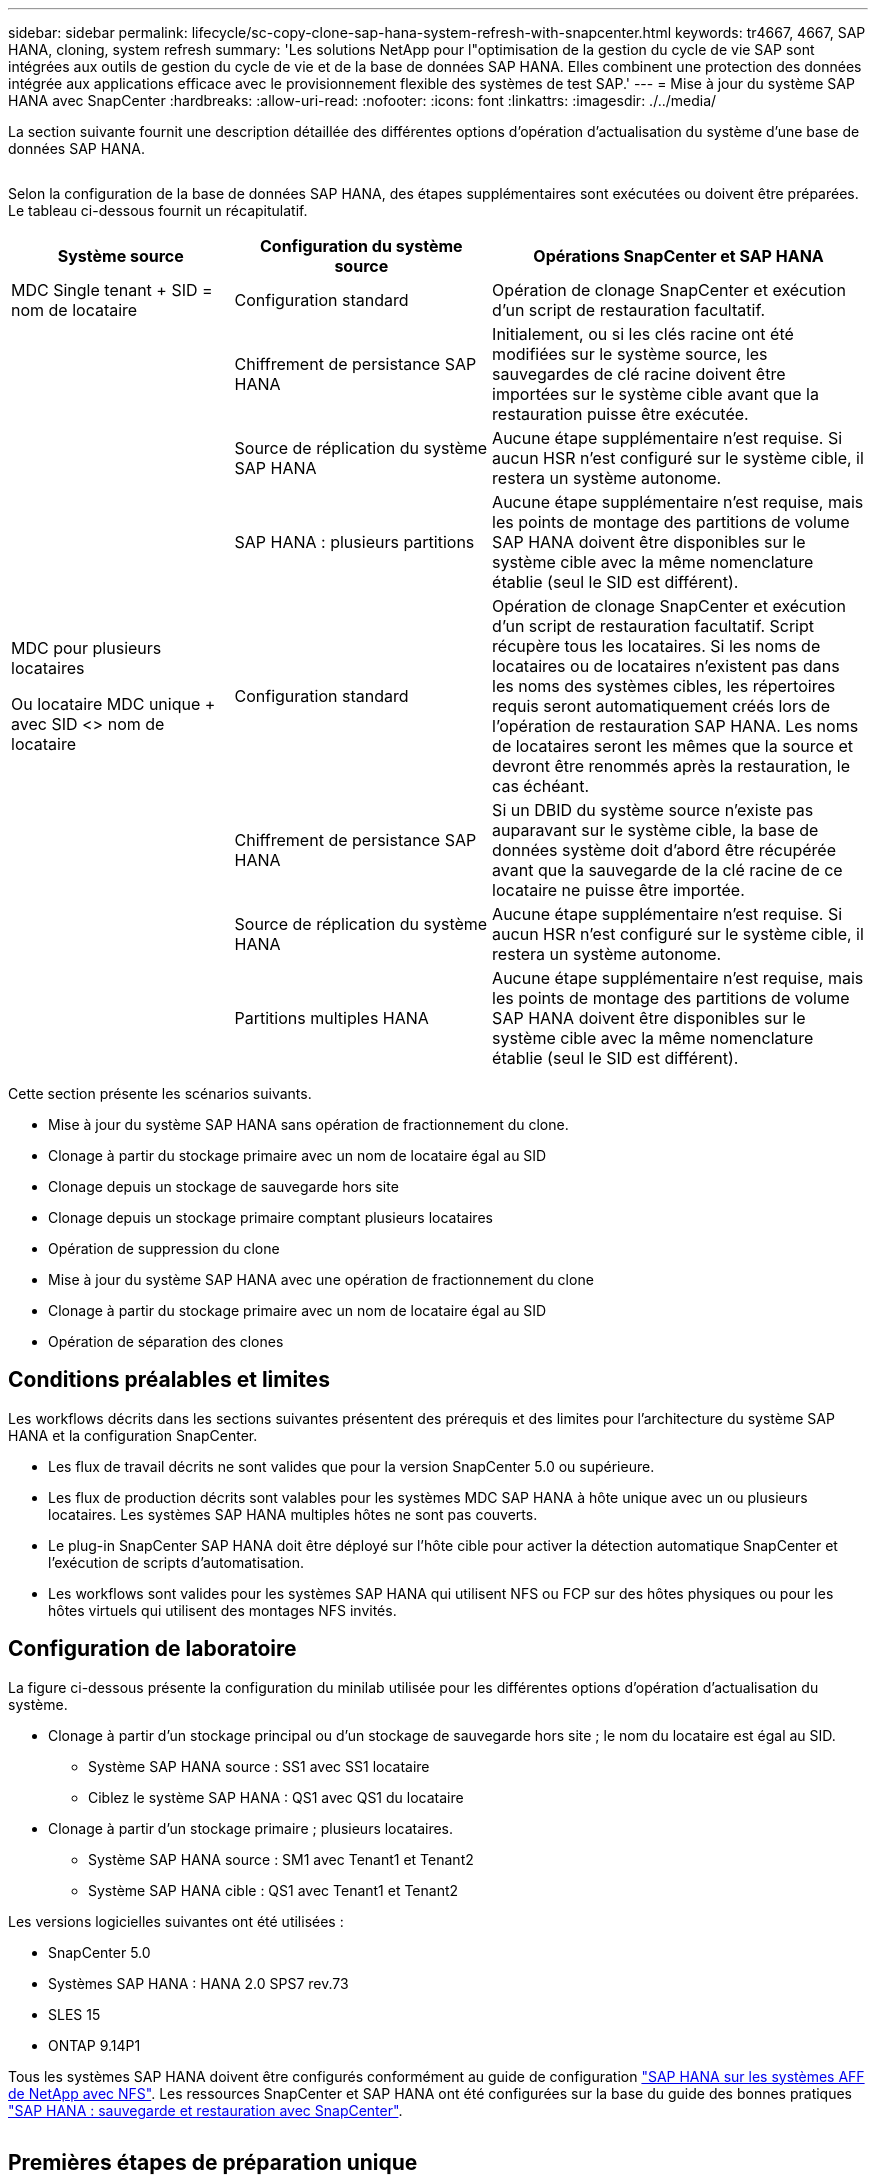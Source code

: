 ---
sidebar: sidebar 
permalink: lifecycle/sc-copy-clone-sap-hana-system-refresh-with-snapcenter.html 
keywords: tr4667, 4667, SAP HANA, cloning, system refresh 
summary: 'Les solutions NetApp pour l"optimisation de la gestion du cycle de vie SAP sont intégrées aux outils de gestion du cycle de vie et de la base de données SAP HANA. Elles combinent une protection des données intégrée aux applications efficace avec le provisionnement flexible des systèmes de test SAP.' 
---
= Mise à jour du système SAP HANA avec SnapCenter
:hardbreaks:
:allow-uri-read: 
:nofooter: 
:icons: font
:linkattrs: 
:imagesdir: ./../media/


La section suivante fournit une description détaillée des différentes options d'opération d'actualisation du système d'une base de données SAP HANA.

image:sc-copy-clone-image7.png[""]

Selon la configuration de la base de données SAP HANA, des étapes supplémentaires sont exécutées ou doivent être préparées. Le tableau ci-dessous fournit un récapitulatif.

[cols="26%,30%,44%"]
|===
| Système source | Configuration du système source | Opérations SnapCenter et SAP HANA 


| MDC Single tenant + SID = nom de locataire | Configuration standard | Opération de clonage SnapCenter et exécution d'un script de restauration facultatif. 


|  | Chiffrement de persistance SAP HANA | Initialement, ou si les clés racine ont été modifiées sur le système source, les sauvegardes de clé racine doivent être importées sur le système cible avant que la restauration puisse être exécutée. 


|  | Source de réplication du système SAP HANA | Aucune étape supplémentaire n'est requise. Si aucun HSR n'est configuré sur le système cible, il restera un système autonome. 


|  | SAP HANA : plusieurs partitions | Aucune étape supplémentaire n'est requise, mais les points de montage des partitions de volume SAP HANA doivent être disponibles sur le système cible avec la même nomenclature établie (seul le SID est différent). 


 a| 
MDC pour plusieurs locataires

Ou locataire MDC unique + avec SID <> nom de locataire
| Configuration standard | Opération de clonage SnapCenter et exécution d'un script de restauration facultatif. Script récupère tous les locataires. Si les noms de locataires ou de locataires n'existent pas dans les noms des systèmes cibles, les répertoires requis seront automatiquement créés lors de l'opération de restauration SAP HANA. Les noms de locataires seront les mêmes que la source et devront être renommés après la restauration, le cas échéant. 


|  | Chiffrement de persistance SAP HANA | Si un DBID du système source n'existe pas auparavant sur le système cible, la base de données système doit d'abord être récupérée avant que la sauvegarde de la clé racine de ce locataire ne puisse être importée. 


|  | Source de réplication du système HANA | Aucune étape supplémentaire n'est requise. Si aucun HSR n'est configuré sur le système cible, il restera un système autonome. 


|  | Partitions multiples HANA | Aucune étape supplémentaire n'est requise, mais les points de montage des partitions de volume SAP HANA doivent être disponibles sur le système cible avec la même nomenclature établie (seul le SID est différent). 
|===
Cette section présente les scénarios suivants.

* Mise à jour du système SAP HANA sans opération de fractionnement du clone.
* Clonage à partir du stockage primaire avec un nom de locataire égal au SID
* Clonage depuis un stockage de sauvegarde hors site
* Clonage depuis un stockage primaire comptant plusieurs locataires
* Opération de suppression du clone
* Mise à jour du système SAP HANA avec une opération de fractionnement du clone
* Clonage à partir du stockage primaire avec un nom de locataire égal au SID
* Opération de séparation des clones




== Conditions préalables et limites

Les workflows décrits dans les sections suivantes présentent des prérequis et des limites pour l'architecture du système SAP HANA et la configuration SnapCenter.

* Les flux de travail décrits ne sont valides que pour la version SnapCenter 5.0 ou supérieure.
* Les flux de production décrits sont valables pour les systèmes MDC SAP HANA à hôte unique avec un ou plusieurs locataires. Les systèmes SAP HANA multiples hôtes ne sont pas couverts.
* Le plug-in SnapCenter SAP HANA doit être déployé sur l'hôte cible pour activer la détection automatique SnapCenter et l'exécution de scripts d'automatisation.
* Les workflows sont valides pour les systèmes SAP HANA qui utilisent NFS ou FCP sur des hôtes physiques ou pour les hôtes virtuels qui utilisent des montages NFS invités.




== Configuration de laboratoire

La figure ci-dessous présente la configuration du minilab utilisée pour les différentes options d'opération d'actualisation du système.

* Clonage à partir d'un stockage principal ou d'un stockage de sauvegarde hors site ; le nom du locataire est égal au SID.
+
** Système SAP HANA source : SS1 avec SS1 locataire
** Ciblez le système SAP HANA : QS1 avec QS1 du locataire


* Clonage à partir d'un stockage primaire ; plusieurs locataires.
+
** Système SAP HANA source : SM1 avec Tenant1 et Tenant2
** Système SAP HANA cible : QS1 avec Tenant1 et Tenant2




Les versions logicielles suivantes ont été utilisées :

* SnapCenter 5.0
* Systèmes SAP HANA : HANA 2.0 SPS7 rev.73
* SLES 15
* ONTAP 9.14P1


Tous les systèmes SAP HANA doivent être configurés conformément au guide de configuration https://docs.netapp.com/us-en/netapp-solutions-sap/bp/saphana_aff_nfs_introduction.html["SAP HANA sur les systèmes AFF de NetApp avec NFS"]. Les ressources SnapCenter et SAP HANA ont été configurées sur la base du guide des bonnes pratiques https://docs.netapp.com/us-en/netapp-solutions-sap/backup/saphana-br-scs-overview.html["SAP HANA : sauvegarde et restauration avec SnapCenter"].

image:sc-copy-clone-image16.png[""]



== Premières étapes de préparation unique

Le système SAP HANA cible doit d'abord être configuré dans SnapCenter.

. Installation du système cible SAP HANA
. Configuration du système SAP HANA dans SnapCenter comme décrit dans https://docs.netapp.com/us-en/netapp-solutions-sap/backup/saphana-br-scs-overview.html["Tr-4614 : sauvegarde et restauration SAP HANA avec SnapCenter"]
+
.. Configuration de l'utilisateur de base de données SAP HANA pour les opérations de sauvegarde SnapCenter cet utilisateur doit être identique sur le système source et le système cible.
.. Configuration de la clé hdbuserstore pour le paramètre <sid> avec l'utilisateur de sauvegarde ci-dessus. Si le script d'automatisation est utilisé pour la restauration, le nom de la clé doit être <SID>
.. Déploiement du plug-in SnapCenter SAP HANA sur l'hôte cible. Le système SAP HANA est détecté automatiquement par SnapCenter.
.. Configuration de la protection des ressources SAP HANA (en option)




La première opération de mise à jour du système SAP après l'installation initiale est préparée avec les étapes suivantes :

. Arrêtez le système SAP HANA cible
. Démontez le volume de données SAP HANA.


Vous devez ajouter les scripts qui doivent être exécutés sur le système cible au fichier de configuration des commandes autorisées SnapCenter.

....
hana-7:/opt/NetApp/snapcenter/scc/etc # cat /opt/NetApp/snapcenter/scc/etc/allowed_commands.config
command: mount
command: umount
command: /mnt/sapcc-share/SAP-System-Refresh/sc-system-refresh.sh
hana-7:/opt/NetApp/snapcenter/scc/etc #
....


== Le clonage depuis le stockage primaire avec un nom de locataire égal à SID

Cette section décrit le workflow d'actualisation du système SAP HANA dans lequel le nom du locataire au niveau du système source et du système cible est identique au SID. Le clonage du stockage est exécuté sur le stockage primaire et la restauration est automatisée avec le script `sc-system-refresh.sh`.

image:sc-copy-clone-image17.png[""]

Le workflow comprend les étapes suivantes :

. Si le chiffrement de persistance SAP HANA est activé sur le système source, les clés racines de chiffrement doivent être importées une seule fois. Une importation est également nécessaire si les clés ont été modifiées sur le système source. Voir le chapitre link:sc-copy-clone-considerations-for-sap-hana-system-refresh-operations-using-snapshot-backups.html["« Considérations relatives aux opérations d'actualisation des systèmes SAP HANA à l'aide de sauvegardes Snapshot de stockage »"]
. Si le système SAP HANA cible a été protégé dans SnapCenter, la protection doit d'abord être supprimée.
. Workflow de création de clones SnapCenter.
+
.. Sélectionnez sauvegarde Snapshot dans le système SAP HANA SS1 source.
.. Sélectionnez l'hôte cible et fournissez l'interface réseau de stockage de l'hôte cible.
.. Indiquez l'ID système du système cible, dans notre exemple QS1
.. Vous pouvez également fournir un script pour la restauration en tant qu'opération de post-clonage.


. Opération de clonage SnapCenter.
+
.. Création d'un volume FlexClone basé sur la sauvegarde Snapshot sélectionnée du système SAP HANA source.
.. Exporte le volume FlexClone vers l'interface réseau ou le groupe initiateur de stockage hôte cible.
.. Exécute l'opération de montage du volume FlexClone Mounts sur l'hôte cible.
.. Exécute le script de récupération de l'opération post-clonage, si configuré auparavant. Sinon, la restauration doit être effectuée manuellement à la fin du workflow SnapCenter.
+
*** Récupération de la base de données du système.
*** Récupération de la base de données des locataires avec nom du locataire = QS1.




. Vous pouvez également protéger la ressource SAP HANA cible dans SnapCenter.


Les captures d'écran suivantes indiquent les étapes requises.

. Sélectionnez une sauvegarde Snapshot dans le système source SS1 et cliquez sur Cloner.


image:sc-copy-clone-image18.png[""]

. Sélectionnez l'hôte sur lequel le système cible QS1 est installé. Entrez QS1 comme SID cible. L'adresse IP d'exportation NFS doit être l'interface réseau de stockage de l'hôte cible.
+

NOTE: Le SID cible saisi contrôle la façon dont SnapCenter gère la ressource clonée. Si une ressource avec le SID cible est déjà configurée dans SnapCenter et correspond à l'hôte du plug-in, SnapCenter attribue simplement le clone à cette ressource. Si le SID n'est pas configuré sur l'hôte cible, SnapCenter crée une nouvelle ressource.

+

NOTE: Il est essentiel que la ressource système cible et l'hôte aient été configurés dans SnapCenter avant de démarrer le flux de travail de clonage. Sinon, la nouvelle ressource créée par SnapCenter ne prendra pas en charge la découverte automatique et les flux de travail décrits ne fonctionneront pas.



image:sc-copy-clone-image19.png[""]

Dans une configuration SAN Fibre Channel, aucune adresse IP d'exportation n'est requise, mais vous devez fournir le protocole utilisé dans l'écran suivant.


NOTE: Les captures d'écran montrent une configuration de laboratoire différente à l'aide d'une connectivité FibreChannel.

image:sc-copy-clone-image20.png[""]

image:sc-copy-clone-image21.png[""]

Le pool de capacité Azure NetApp Files et QoS manuelle vous permet d'offrir le débit maximal du nouveau volume. Assurez-vous que le pool de capacité dispose de suffisamment de marge pour éviter que le workflow de clonage échoue.


NOTE: Les captures d'écran montrent une configuration de laboratoire différente s'exécutant dans Microsoft Azure avec Azure NetApp Files.

image:sc-copy-clone-image22.png[""]

. Entrez les scripts post-clonage facultatifs avec les options de ligne de commande requises. Dans cet exemple, nous utilisons un script post-clone pour exécuter la restauration de la base de données SAP HANA.


image:sc-copy-clone-image23.png[""]


NOTE: Comme nous l'avons vu précédemment, l'utilisation du script de récupération est facultative. La restauration peut également être effectuée manuellement une fois le workflow de clonage SnapCenter terminé.


NOTE: Le script de l'opération de restauration restaure la base de données SAP HANA au point dans le temps du Snapshot à l'aide de l'opération de journalisation clair et n'exécute aucune restauration par transfert. Si une récupération de transfert vers un point dans le temps spécifique est nécessaire, la récupération doit être effectuée manuellement. Une restauration manuelle par transfert nécessite également que les sauvegardes de journaux du système source soient disponibles sur l'hôte cible.

. L'écran Détails du travail dans SnapCenter indique la progression de l'opération. Les détails du travail montrent également que l'exécution globale, y compris la restauration de la base de données, a été inférieure à 3 minutes.


image:sc-copy-clone-image24.png[""]

. Le fichier journal du `sc-system-refresh` script affiche les différentes étapes qui ont été exécutées pour l'opération de récupération. Le script lit la liste des locataires à partir de la base de données système et exécute une restauration de tous les locataires existants.


....
20240425112328###hana-7###sc-system-refresh.sh: Script version: 3.0
hana-7:/mnt/sapcc-share/SAP-System-Refresh # cat sap-system-refresh-QS1.log
20240425112328###hana-7###sc-system-refresh.sh: ******************* Starting script: recovery operation **************************
20240425112328###hana-7###sc-system-refresh.sh: Recover system database.
20240425112328###hana-7###sc-system-refresh.sh: /usr/sap/QS1/HDB11/exe/Python/bin/python /usr/sap/QS1/HDB11/exe/python_support/recoverSys.py --command "RECOVER DATA USING SNAPSHOT CLEAR LOG"
20240425112346###hana-7###sc-system-refresh.sh: Wait until SAP HANA database is started ....
20240425112347###hana-7###sc-system-refresh.sh: Status: YELLOW
20240425112357###hana-7###sc-system-refresh.sh: Status: YELLOW
20240425112407###hana-7###sc-system-refresh.sh: Status: YELLOW
20240425112417###hana-7###sc-system-refresh.sh: Status: YELLOW
20240425112428###hana-7###sc-system-refresh.sh: Status: YELLOW
20240425112438###hana-7###sc-system-refresh.sh: Status: YELLOW
20240425112448###hana-7###sc-system-refresh.sh: Status: GREEN
20240425112448###hana-7###sc-system-refresh.sh: HANA system database started.
20240425112448###hana-7###sc-system-refresh.sh: Checking connection to system database.
20240425112448###hana-7###sc-system-refresh.sh: /usr/sap/QS1/SYS/exe/hdb/hdbsql -U QS1KEY 'select * from sys.m_databases;'
DATABASE_NAME,DESCRIPTION,ACTIVE_STATUS,ACTIVE_STATUS_DETAILS,OS_USER,OS_GROUP,RESTART_MODE,FALLBACK_SNAPSHOT_CREATE_TIME
"SYSTEMDB","SystemDB-QS1-11","YES","","","","DEFAULT",?
"QS1","QS1-11","NO","ACTIVE","","","DEFAULT",?
2 rows selected (overall time 16.225 msec; server time 860 usec)
20240425112448###hana-7###sc-system-refresh.sh: Succesfully connected to system database.
20240425112449###hana-7###sc-system-refresh.sh: Tenant databases to recover: QS1
20240425112449###hana-7###sc-system-refresh.sh: Found inactive tenants(QS1) and starting recovery
20240425112449###hana-7###sc-system-refresh.sh: Recover tenant database QS1.
20240425112449###hana-7###sc-system-refresh.sh: /usr/sap/QS1/SYS/exe/hdb/hdbsql -U QS1KEY RECOVER DATA FOR QS1 USING SNAPSHOT CLEAR LOG
0 rows affected (overall time 22.138599 sec; server time 22.136268 sec)
20240425112511###hana-7###sc-system-refresh.sh: Checking availability of Indexserver for tenant QS1.
20240425112511###hana-7###sc-system-refresh.sh: Recovery of tenant database QS1 succesfully finished.
20240425112511###hana-7###sc-system-refresh.sh: Status: GREEN
20240425112511###hana-7###sc-system-refresh.sh: ******************* Finished script: recovery operation **************************
hana-7:/mnt/sapcc-share/SAP-System-Refresh
....
. Une fois la tâche SnapCenter terminée, le clone est visible dans la vue topologique du système source.


image:sc-copy-clone-image25.png[""]

. La base de données SAP HANA est en cours d'exécution.
. Pour protéger le système SAP HANA cible, vous devez lancer la détection automatique en cliquant sur la ressource système cible.


image:sc-copy-clone-image26.png[""]

Une fois le processus de détection automatique terminé, le nouveau volume cloné est répertorié dans la section empreinte du stockage.

image:sc-copy-clone-image27.png[""]

En cliquant à nouveau sur la ressource, la protection des données peut être configurée pour le système QS1 actualisé.

image:sc-copy-clone-image28.png[""]



== Clonage depuis un stockage de sauvegarde hors site

Cette section décrit le workflow d'actualisation du système SAP HANA pour lequel le nom de locataire au niveau du système source et du système cible est identique au SID. Le clonage du stockage est exécuté sur le stockage de sauvegarde hors site et automatisé à l'aide du script sc-system-refresh.sh.

image:sc-copy-clone-image29.png[""] La seule différence dans le workflow d'actualisation du système SAP HANA entre le clonage du stockage de sauvegarde primaire et hors site est la sélection de la sauvegarde Snapshot dans SnapCenter. Pour le clonage d'un stockage de sauvegarde hors site, vous devez d'abord sélectionner les sauvegardes secondaires, puis sélectionner la sauvegarde Snapshot.

image:sc-copy-clone-image30.png[""]

S'il existe plusieurs emplacements de stockage secondaires pour la sauvegarde sélectionnée, vous devez choisir le volume de destination requis.

image:sc-copy-clone-image31.png[""]

Toutes les étapes suivantes sont identiques au workflow de clonage à partir du stockage primaire.



== Clonage d'un système SAP HANA avec plusieurs locataires

Cette section décrit le workflow d'actualisation du système SAP HANA avec plusieurs locataires. Le clonage du stockage est exécuté sur le stockage primaire et automatisé à l'aide du script `sc-system-refresh.sh`.

image:sc-copy-clone-image32.png[""]

Les étapes requises dans SnapCenter sont identiques à celles décrites dans la section « clonage à partir d'un stockage primaire avec un nom de locataire égal à SID ». La seule différence réside dans l'opération de récupération du locataire dans le script `sc-system-refresh.sh`, où tous les locataires sont récupérés.

....
20240430070214###hana-7###sc-system-refresh.sh: **********************************************************************************
20240430070214###hana-7###sc-system-refresh.sh: Script version: 3.0
20240430070214###hana-7###sc-system-refresh.sh: ******************* Starting script: recovery operation **************************
20240430070214###hana-7###sc-system-refresh.sh: Recover system database.
20240430070214###hana-7###sc-system-refresh.sh: /usr/sap/QS1/HDB11/exe/Python/bin/python /usr/sap/QS1/HDB11/exe/python_support/recoverSys.py --command "RECOVER DATA USING SNAPSHOT CLEAR LOG"
[140310725887808, 0.008] >> starting recoverSys (at Tue Apr 30 07:02:15 2024)
[140310725887808, 0.008] args: ()
[140310725887808, 0.008] keys: \{'command': 'RECOVER DATA USING SNAPSHOT CLEAR LOG'}
using logfile /usr/sap/QS1/HDB11/hana-7/trace/backup.log
recoverSys started: ============2024-04-30 07:02:15 ============
testing master: hana-7
hana-7 is master
shutdown database, timeout is 120
stop system
stop system on: hana-7
stopping system: 2024-04-30 07:02:15
stopped system: 2024-04-30 07:02:15
creating file recoverInstance.sql
restart database
restart master nameserver: 2024-04-30 07:02:20
start system: hana-7
sapcontrol parameter: ['-function', 'Start']
sapcontrol returned successfully:
2024-04-30T07:02:32-04:00 P0023828 18f2eab9331 INFO RECOVERY RECOVER DATA finished successfully
recoverSys finished successfully: 2024-04-30 07:02:33
[140310725887808, 17.548] 0
[140310725887808, 17.548] << ending recoverSys, rc = 0 (RC_TEST_OK), after 17.540 secs
20240430070233###hana-7###sc-system-refresh.sh: Wait until SAP HANA database is started ....
20240430070233###hana-7###sc-system-refresh.sh: Status: GRAY
20240430070243###hana-7###sc-system-refresh.sh: Status: GRAY
20240430070253###hana-7###sc-system-refresh.sh: Status: GRAY
20240430070304###hana-7###sc-system-refresh.sh: Status: GRAY
20240430070314###hana-7###sc-system-refresh.sh: Status: GREEN
20240430070314###hana-7###sc-system-refresh.sh: HANA system database started.
20240430070314###hana-7###sc-system-refresh.sh: Checking connection to system database.
20240430070314###hana-7###sc-system-refresh.sh: /usr/sap/QS1/SYS/exe/hdb/hdbsql -U QS1KEY 'select * from sys.m_databases;'
20240430070314###hana-7###sc-system-refresh.sh: Succesfully connected to system database.
20240430070314###hana-7###sc-system-refresh.sh: Tenant databases to recover: TENANT2
TENANT1
20240430070314###hana-7###sc-system-refresh.sh: Found inactive tenants(TENANT2
TENANT1) and starting recovery
20240430070314###hana-7###sc-system-refresh.sh: Recover tenant database TENANT2.
20240430070314###hana-7###sc-system-refresh.sh: /usr/sap/QS1/SYS/exe/hdb/hdbsql -U QS1KEY RECOVER DATA FOR TENANT2 USING SNAPSHOT CLEAR LOG
20240430070335###hana-7###sc-system-refresh.sh: Checking availability of Indexserver for tenant TENANT2.
20240430070335###hana-7###sc-system-refresh.sh: Recovery of tenant database TENANT2 succesfully finished.
20240430070335###hana-7###sc-system-refresh.sh: Status: GREEN
20240430070335###hana-7###sc-system-refresh.sh: Recover tenant database TENANT1.
20240430070335###hana-7###sc-system-refresh.sh: /usr/sap/QS1/SYS/exe/hdb/hdbsql -U QS1KEY RECOVER DATA FOR TENANT1 USING SNAPSHOT CLEAR LOG
20240430070349###hana-7###sc-system-refresh.sh: Checking availability of Indexserver for tenant TENANT1.
20240430070350###hana-7###sc-system-refresh.sh: Recovery of tenant database TENANT1 succesfully finished.
20240430070350###hana-7###sc-system-refresh.sh: Status: GREEN
20240430070350###hana-7###sc-system-refresh.sh: ******************* Finished script: recovery operation **************************
....


== Opération de suppression du clone

Une nouvelle opération de mise à jour du système SAP HANA est démarrée par le nettoyage du système cible à l'aide de l'opération de suppression du clone SnapCenter.

Si le système SAP HANA cible a été protégé dans SnapCenter, la protection doit d'abord être supprimée. Dans la vue topologique du système cible, cliquez sur Supprimer la protection.

Le workflow de suppression de clone s'exécute maintenant avec les étapes suivantes.

. Sélectionnez le clone dans la vue topologique du système source et cliquez sur Supprimer.


image:sc-copy-clone-image33.png[""]

. Saisissez le pré-clonage et démontez les scripts à l'aide des options de ligne de commande requises.


image:sc-copy-clone-image34.png[""]

. L'écran des détails du travail dans SnapCenter indique la progression de l'opération.


image:sc-copy-clone-image35.png[""]

. Le fichier journal du `sc-system-refresh` script indique les étapes d'arrêt et de démontage.


....
20240425111042###hana-7###sc-system-refresh.sh: **********************************************************************************
20240425111042###hana-7###sc-system-refresh.sh: Script version: 3.0
20240425111042###hana-7###sc-system-refresh.sh: ******************* Starting script: shutdown operation **************************
20240425111042###hana-7###sc-system-refresh.sh: Stopping HANA database.
20240425111042###hana-7###sc-system-refresh.sh: sapcontrol -nr 11 -function StopSystem HDB
25.04.2024 11:10:42
StopSystem
OK
20240425111042###hana-7###sc-system-refresh.sh: Wait until SAP HANA database is stopped ....
20240425111042###hana-7###sc-system-refresh.sh: Status: GREEN
20240425111052###hana-7###sc-system-refresh.sh: Status: YELLOW
20240425111103###hana-7###sc-system-refresh.sh: Status: YELLOW
20240425111113###hana-7###sc-system-refresh.sh: Status: YELLOW
20240425111123###hana-7###sc-system-refresh.sh: Status: YELLOW
20240425111133###hana-7###sc-system-refresh.sh: Status: YELLOW
20240425111144###hana-7###sc-system-refresh.sh: Status: YELLOW
20240425111154###hana-7###sc-system-refresh.sh: Status: GRAY
20240425111154###hana-7###sc-system-refresh.sh: SAP HANA database is stopped.
20240425111154###hana-7###sc-system-refresh.sh: ******************* Finished script: shutdown operation **************************
....
. L'opération de mise à jour SAP HANA peut désormais être démarrée à nouveau à l'aide de l'opération de création de clone SnapCenter.




== Mise à jour du système SAP HANA avec fractionnement du clone

Si l'utilisation du système cible de l'opération d'actualisation du système est prévue pour une période plus longue, il est judicieux de diviser le volume FlexClone dans le cadre de l'opération d'actualisation du système.


NOTE: L'opération de répartition des clones ne bloque pas l'utilisation du volume cloné et peut donc être exécutée à tout moment tant que la base de données SAP HANA est en cours d'utilisation.


NOTE: Avec Azure NetApp Files, l'opération de répartition des clones n'est pas disponible, car Azure NetApp Files divise toujours le clone après sa création.

Le workflow de séparation de clones dans SnapCenter est initié dans la vue topologique du système source en sélectionnant le clone et en cliquant sur le fractionnement du clone.

image:sc-copy-clone-image36.png[""]

Un aperçu s'affiche dans l'écran suivant, qui fournit des informations sur la capacité requise pour le volume fractionné.

image:sc-copy-clone-image37.png[""]

Le journal des tâches SnapCenter affiche la progression de l'opération de fractionnement de clone.

image:sc-copy-clone-image38.png[""]

Dans la vue des ressources de SnapCenter, le système cible QS1 n'est plus marqué comme ressource clonée. Lors de la revenir à la vue topologique du système source, le clone n'est plus visible. Le volume partagé est désormais indépendant de la sauvegarde Snapshot du système source.

image:sc-copy-clone-image39.png[""]

image:sc-copy-clone-image40.png[""]

Le workflow d'actualisation après une opération de séparation de clone est légèrement différent de celui de l'opération sans division par clone. Après une opération de répartition des clones, aucune opération de suppression des clones n'est requise, car le volume de données cible n'est plus un volume FlexClone.

Le workflow comprend les étapes suivantes :

. Si le système SAP HANA cible a été protégé dans SnapCenter, la protection doit d'abord être supprimée.
. La base de données SAP HANA doit être arrêtée, le volume de données doit être démonté et l'entrée fstab créée par SnapCenter doit être supprimée. Ces étapes doivent être exécutées manuellement.
. Le workflow de création de clone SnapCenter peut désormais être exécuté comme décrit dans les sections ci-dessus.
. Après l'opération d'actualisation, l'ancien volume de données cible existe toujours et doit être supprimé manuellement avec, par exemple, le Gestionnaire système ONTAP.




== Automatisation des workflows SnapCenter grâce aux scripts PowerShell

Dans les sections précédentes, les différents flux de travail ont été exécutés à l'aide de l'interface utilisateur d'SnapCenter. Tous les workflows peuvent également être exécutés avec des scripts PowerShell ou des appels d'API REST, ce qui permet d'optimiser l'automatisation. Les sections suivantes décrivent des exemples de base de scripts PowerShell pour les workflows suivants.

* Créer un clone
* Supprimer le clone
+

NOTE: Les scripts exemple sont fournis en l'état et ne sont pas pris en charge par NetApp.



Tous les scripts doivent être exécutés dans une fenêtre de commande PowerShell. Avant de pouvoir exécuter les scripts, une connexion au serveur SnapCenter doit être établie à l'aide du `Open-SmConnection` commande.



=== Créer un clone

Le script simple ci-dessous illustre comment une opération de création de clone SnapCenter peut être exécutée à l'aide des commandes PowerShell. Le SnapCenter `New-SmClone` la commande est exécutée avec l'option de ligne de commande requise pour l'environnement de laboratoire et le script d'automatisation présenté précédemment.

....
$BackupName='SnapCenter_hana-1_LocalSnap_Hourly_06-25-2024_03.00.01.8458'
$JobInfo=New-SmClone -AppPluginCode hana -BackupName $BackupName -Resources @\{"Host"="hana-1.sapcc.stl.netapp.com";"UID"="MDC\SS1"} -CloneToInstance hana-7.sapcc.stl.netapp.com -postclonecreatecommands '/mnt/sapcc-share/SAP-System-Refresh/sc-system-refresh.sh recover' -NFSExportIPs 192.168.175.75 -CloneUid 'MDC\QS1'
# Get JobID of clone create job
$Job=Get-SmJobSummaryReport | ?\{$_.JobType -eq "Clone" } | ?\{$_.JobName -Match $BackupName} | ?\{$_.Status -eq "Running"}
$JobId=$Job.SmJobId
Get-SmJobSummaryReport -JobId $JobId
# Wait until job is finished
do \{ $Job=Get-SmJobSummaryReport -JobId $JobId; write-host $Job.Status; sleep 20 } while ( $Job.Status -Match "Running" )
Write-Host " "
Get-SmJobSummaryReport -JobId $JobId
Write-Host "Clone create job has been finshed."
....
La sortie d'écran affiche l'exécution du script clone create PowerShell.

....
PS C:\Windows\system32> C:\NetApp\clone-create.ps1
SmJobId : 110382
JobCreatedDateTime :
JobStartDateTime : 6/26/2024 9:55:34 AM
JobEndDateTime :
JobDuration :
JobName : Clone from backup 'SnapCenter_hana-1_LocalSnap_Hourly_06-25-2024_03.00.01.8458'
JobDescription :
Status : Running
IsScheduled : False
JobError :
JobType : Clone
PolicyName :
JobResultData :
Running
Running
Running
Running
Running
Running
Running
Running
Running
Running
Completed
SmJobId : 110382
JobCreatedDateTime :
JobStartDateTime : 6/26/2024 9:55:34 AM
JobEndDateTime : 6/26/2024 9:58:50 AM
JobDuration : 00:03:16.6889170
JobName : Clone from backup 'SnapCenter_hana-1_LocalSnap_Hourly_06-25-2024_03.00.01.8458'
JobDescription :
Status : Completed
IsScheduled : False
JobError :
JobType : Clone
PolicyName :
JobResultData :
Clone create job has been finshed.
....


=== Supprimer le clone

Le script simple ci-dessous illustre comment une opération de suppression de clone SnapCenter peut être exécutée à l'aide des commandes PowerShell. Le SnapCenter `Remove-SmClone` la commande est exécutée avec l'option de ligne de commande requise pour l'environnement de laboratoire et le script d'automatisation présenté précédemment.

....
$CloneInfo=Get-SmClone |?\{$_.CloneName -Match "hana-1_sapcc_stl_netapp_com_hana_MDC_SS1" }
$JobInfo=Remove-SmClone -CloneName $CloneInfo.CloneName -PluginCode hana -PreCloneDeleteCommands '/mnt/sapcc-share/SAP-System-Refresh/sc-system-refresh.sh shutdown QS1' -UnmountCommands '/mnt/sapcc-share/SAP-System-Refresh/sc-system-refresh.sh umount QS1' -Confirm: $False
Get-SmJobSummaryReport -JobId $JobInfo.Id
# Wait until job is finished
do \{ $Job=Get-SmJobSummaryReport -JobId $JobInfo.Id; write-host $Job.Status; sleep 20 } while ( $Job.Status -Match "Running" )
Write-Host " "
Get-SmJobSummaryReport -JobId $JobInfo.Id
Write-Host "Clone delete job has been finshed."
PS C:\NetApp>
....
Le résultat de l'écran indique l'exécution du script clone –delete.ps1 PowerShell.

....
PS C:\Windows\system32> C:\NetApp\clone-delete.ps1
SmJobId : 110386
JobCreatedDateTime :
JobStartDateTime : 6/26/2024 10:01:33 AM
JobEndDateTime :
JobDuration :
JobName : Deleting clone 'hana-1_sapcc_stl_netapp_com_hana_MDC_SS1__clone__110382_MDC_SS1_04-22-2024_09.54.34'
JobDescription :
Status : Running
IsScheduled : False
JobError :
JobType : DeleteClone
PolicyName :
JobResultData :
Running
Running
Running
Running
Completed
SmJobId : 110386
JobCreatedDateTime :
JobStartDateTime : 6/26/2024 10:01:33 AM
JobEndDateTime : 6/26/2024 10:02:38 AM
JobDuration : 00:01:05.5658860
JobName : Deleting clone 'hana-1_sapcc_stl_netapp_com_hana_MDC_SS1__clone__110382_MDC_SS1_04-22-2024_09.54.34'
JobDescription :
Status : Completed
IsScheduled : False
JobError :
JobType : DeleteClone
PolicyName :
JobResultData :
Clone delete job has been finshed.
PS C:\Windows\system32>
....